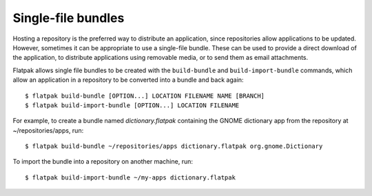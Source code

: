 Single-file bundles
===================

Hosting a repository is the preferred way to distribute an application, since repositories allow applications to be updated. However, sometimes it can be appropriate to use a single-file bundle. These can be used to provide a direct download of the application, to distribute applications using removable media, or to send them as email attachments.

Flatpak allows single file bundles to be created with the ``build-bundle`` and ``build-import-bundle`` commands, which allow an application in a repository to be converted into a bundle and back again::

  $ flatpak build-bundle [OPTION...] LOCATION FILENAME NAME [BRANCH]
  $ flatpak build-import-bundle [OPTION...] LOCATION FILENAME

For example, to create a bundle named `dictionary.flatpak` containing the GNOME dictionary app from the repository at ~/repositories/apps, run::

  $ flatpak build-bundle ~/repositories/apps dictionary.flatpak org.gnome.Dictionary

To import the bundle into a repository on another machine, run::

  $ flatpak build-import-bundle ~/my-apps dictionary.flatpak
